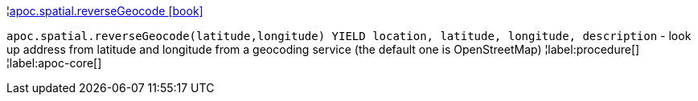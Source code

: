 ¦xref::overview/apoc.spatial/apoc.spatial.reverseGeocode.adoc[apoc.spatial.reverseGeocode icon:book[]] +

`apoc.spatial.reverseGeocode(latitude,longitude) YIELD location, latitude, longitude, description` - look up address from latitude and longitude from a geocoding service (the default one is OpenStreetMap)
¦label:procedure[]
¦label:apoc-core[]
